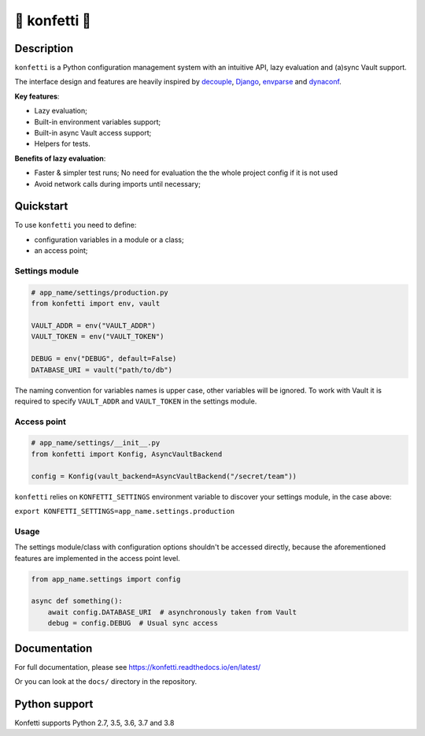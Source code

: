 .. _-konfetti-:

🎊 konfetti 🎊
==============

|codecov| |Build| |Version| |Python versions| |License|

Description
-----------

``konfetti`` is a Python configuration management system with an intuitive
API, lazy evaluation and (a)sync Vault support.

The interface design and features are heavily inspired by `decouple`_, `Django`_, `envparse`_ and `dynaconf`_.

**Key features**:

-  Lazy evaluation;
-  Built-in environment variables support;
-  Built-in async Vault access support;
-  Helpers for tests.

**Benefits of lazy evaluation**:

-  Faster & simpler test runs; No need for evaluation the the whole
   project config if it is not used
-  Avoid network calls during imports until necessary;

Quickstart
----------

To use ``konfetti`` you need to define:

-  configuration variables in a module or a class;
-  an access point;

Settings module
^^^^^^^^^^^^^^^

.. code:: python

   # app_name/settings/production.py
   from konfetti import env, vault

   VAULT_ADDR = env("VAULT_ADDR")
   VAULT_TOKEN = env("VAULT_TOKEN")

   DEBUG = env("DEBUG", default=False)
   DATABASE_URI = vault("path/to/db")

The naming convention for variables names is upper case, other variables
will be ignored. To work with Vault it is required to specify
``VAULT_ADDR`` and ``VAULT_TOKEN`` in the settings module.

Access point
^^^^^^^^^^^^

.. code:: python

   # app_name/settings/__init__.py
   from konfetti import Konfig, AsyncVaultBackend

   config = Konfig(vault_backend=AsyncVaultBackend("/secret/team"))

``konfetti`` relies on ``KONFETTI_SETTINGS`` environment variable to
discover your settings module, in the case above:

``export KONFETTI_SETTINGS=app_name.settings.production``

Usage
^^^^^

The settings module/class with configuration options shouldn't be
accessed directly, because the aforementioned features are implemented
in the access point level.

.. code:: python

   from app_name.settings import config

   async def something():
       await config.DATABASE_URI  # asynchronously taken from Vault
       debug = config.DEBUG  # Usual sync access

Documentation
-------------

For full documentation, please see https://konfetti.readthedocs.io/en/latest/

Or you can look at the ``docs/`` directory in the repository.

Python support
--------------

Konfetti supports Python 2.7, 3.5, 3.6, 3.7 and 3.8

.. |codecov| image:: https://codecov.io/gh/kiwicom/konfetti/branch/master/graph/badge.svg
   :target: https://codecov.io/gh/kiwicom/konfetti
.. |Build| image:: https://travis-ci.org/kiwicom/konfetti.svg?branch=master
   :target: https://travis-ci.org/kiwicom/konfetti
.. |Version| image:: https://img.shields.io/pypi/v/konfetti.svg
   :target: https://pypi.org/project/konfetti/
.. |Python versions| image:: https://img.shields.io/pypi/pyversions/konfetti.svg
   :target: https://pypi.org/project/konfetti/
.. |License| image:: https://img.shields.io/pypi/l/konfetti.svg
   :target: https://opensource.org/licenses/MIT

.. _Django: https://github.com/django/django
.. _decouple: https://github.com/henriquebastos/python-decouple
.. _envparse: https://github.com/rconradharris/envparse
.. _dynaconf: https://github.com/rochacbruno/dynaconf
